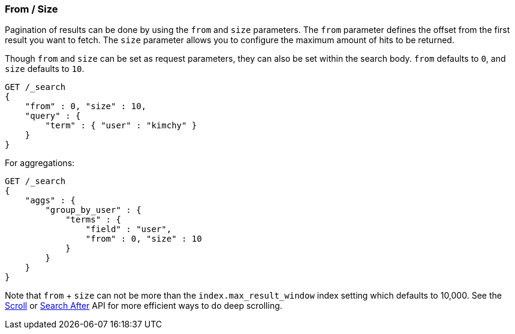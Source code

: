 [[search-request-from-size]]
=== From / Size

Pagination of results can be done by using the `from` and `size`
parameters. The `from` parameter defines the offset from the first
result you want to fetch. The `size` parameter allows you to configure
the maximum amount of hits to be returned.

Though `from` and `size` can be set as request parameters, they can also
be set within the search body. `from` defaults to `0`, and `size`
defaults to `10`.

[source,js]
--------------------------------------------------
GET /_search
{
    "from" : 0, "size" : 10,
    "query" : {
        "term" : { "user" : "kimchy" }
    }
}
--------------------------------------------------
// CONSOLE

For aggregations:

[source,js]
--------------------------------------------------
GET /_search
{
    "aggs" : {
        "group_by_user" : {
            "terms" : {
                "field" : "user",
                "from" : 0, "size" : 10
            }
        }
    }
}
--------------------------------------------------
// CONSOLE


Note that `from` + `size` can not be more than the `index.max_result_window`
index setting which defaults to 10,000. See the <<search-request-scroll,Scroll>> or <<search-request-search-after,Search After>>
API for more efficient ways to do deep scrolling.
